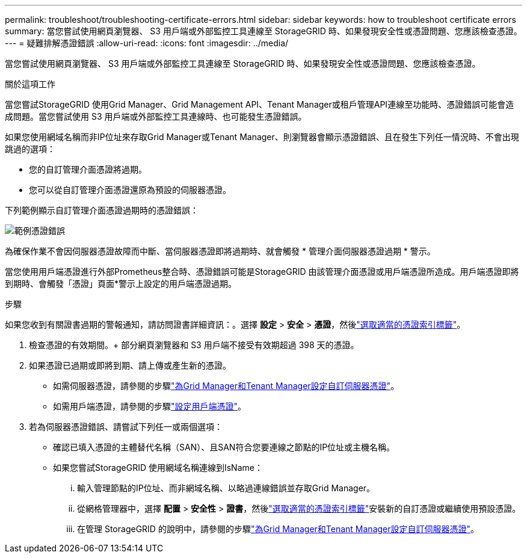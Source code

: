 ---
permalink: troubleshoot/troubleshooting-certificate-errors.html 
sidebar: sidebar 
keywords: how to troubleshoot certificate errors 
summary: 當您嘗試使用網頁瀏覽器、 S3 用戶端或外部監控工具連線至 StorageGRID 時、如果發現安全性或憑證問題、您應該檢查憑證。 
---
= 疑難排解憑證錯誤
:allow-uri-read: 
:icons: font
:imagesdir: ../media/


[role="lead"]
當您嘗試使用網頁瀏覽器、 S3 用戶端或外部監控工具連線至 StorageGRID 時、如果發現安全性或憑證問題、您應該檢查憑證。

.關於這項工作
當您嘗試StorageGRID 使用Grid Manager、Grid Management API、Tenant Manager或租戶管理API連線至功能時、憑證錯誤可能會造成問題。當您嘗試使用 S3 用戶端或外部監控工具連線時、也可能發生憑證錯誤。

如果您使用網域名稱而非IP位址來存取Grid Manager或Tenant Manager、則瀏覽器會顯示憑證錯誤、且在發生下列任一情況時、不會出現跳過的選項：

* 您的自訂管理介面憑證將過期。
* 您可以從自訂管理介面憑證還原為預設的伺服器憑證。


下列範例顯示自訂管理介面憑證過期時的憑證錯誤：

image::../media/certificate_error.png[範例憑證錯誤]

為確保作業不會因伺服器憑證故障而中斷、當伺服器憑證即將過期時、就會觸發 * 管理介面伺服器憑證過期 * 警示。

當您使用用戶端憑證進行外部Prometheus整合時、憑證錯誤可能是StorageGRID 由該管理介面憑證或用戶端憑證所造成。用戶端憑證即將到期時、會觸發「憑證」頁面*警示上設定的用戶端憑證過期。

.步驟
如果您收到有關證書過期的警報通知，請訪問證書詳細資訊：。選擇 *設定* > *安全* > *憑證*，然後link:../admin/using-storagegrid-security-certificates.html#access-security-certificates["選取適當的憑證索引標籤"]。

. 檢查憑證的有效期間。+ 部分網頁瀏覽器和 S3 用戶端不接受有效期超過 398 天的憑證。
. 如果憑證已過期或即將到期、請上傳或產生新的憑證。
+
** 如需伺服器憑證，請參閱的步驟link:../admin/configuring-custom-server-certificate-for-grid-manager-tenant-manager.html#add-a-custom-management-interface-certificate["為Grid Manager和Tenant Manager設定自訂伺服器憑證"]。
** 如需用戶端憑證，請參閱的步驟link:../admin/configuring-administrator-client-certificates.html["設定用戶端憑證"]。


. 若為伺服器憑證錯誤、請嘗試下列任一或兩個選項：
+
** 確認已填入憑證的主體替代名稱（SAN）、且SAN符合您要連線之節點的IP位址或主機名稱。
** 如果您嘗試StorageGRID 使用網域名稱連線到IsName：
+
... 輸入管理節點的IP位址、而非網域名稱、以略過連線錯誤並存取Grid Manager。
... 從網格管理器中，選擇 *配置* > *安全性* > *證書*，然後link:../admin/using-storagegrid-security-certificates.html#access-security-certificates["選取適當的憑證索引標籤"]安裝新的自訂憑證或繼續使用預設憑證。
... 在管理 StorageGRID 的說明中，請參閱的步驟link:../admin/configuring-custom-server-certificate-for-grid-manager-tenant-manager.html#add-a-custom-management-interface-certificate["為Grid Manager和Tenant Manager設定自訂伺服器憑證"]。





